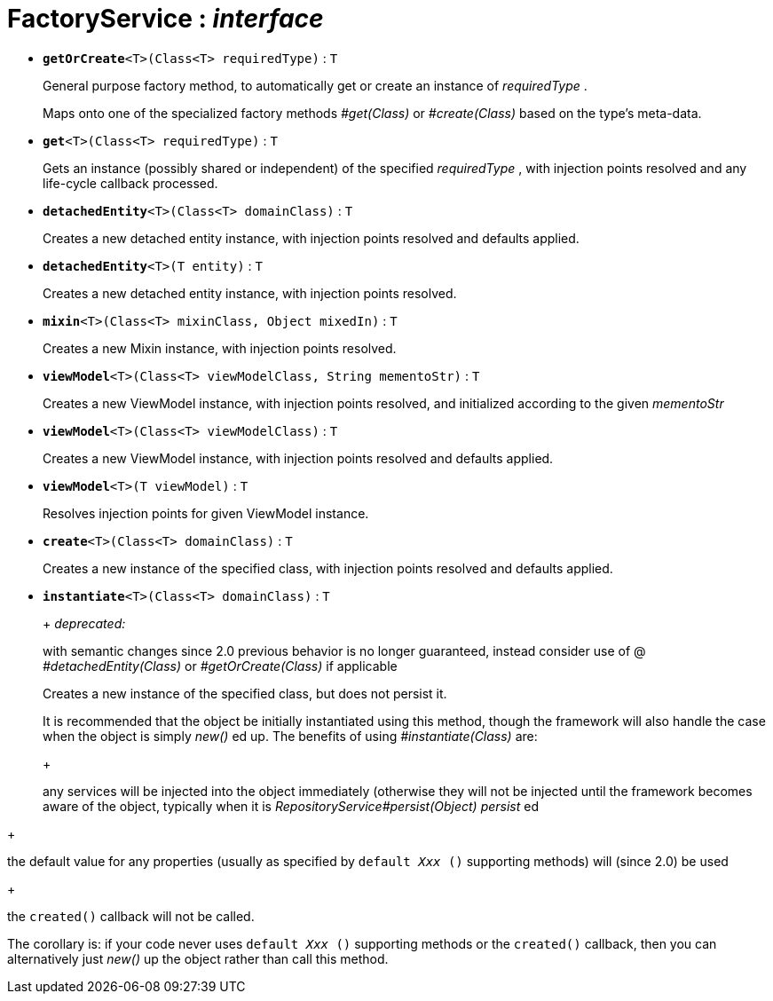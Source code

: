 = FactoryService : _interface_
:Notice: Licensed to the Apache Software Foundation (ASF) under one or more contributor license agreements. See the NOTICE file distributed with this work for additional information regarding copyright ownership. The ASF licenses this file to you under the Apache License, Version 2.0 (the "License"); you may not use this file except in compliance with the License. You may obtain a copy of the License at. http://www.apache.org/licenses/LICENSE-2.0 . Unless required by applicable law or agreed to in writing, software distributed under the License is distributed on an "AS IS" BASIS, WITHOUT WARRANTIES OR  CONDITIONS OF ANY KIND, either express or implied. See the License for the specific language governing permissions and limitations under the License.


* `[teal]#*getOrCreate*#<T>(Class<T> requiredType)` : `T`
+
--
General purpose factory method, to automatically get or create an instance of _requiredType_ .

Maps onto one of the specialized factory methods _#get(Class)_ or _#create(Class)_ based on the type's meta-data.
--
* `[teal]#*get*#<T>(Class<T> requiredType)` : `T`
+
--
Gets an instance (possibly shared or independent) of the specified _requiredType_ , with injection points resolved and any life-cycle callback processed.
--
* `[teal]#*detachedEntity*#<T>(Class<T> domainClass)` : `T`
+
--
Creates a new detached entity instance, with injection points resolved and defaults applied.
--
* `[teal]#*detachedEntity*#<T>(T entity)` : `T`
+
--
Creates a new detached entity instance, with injection points resolved.
--
* `[teal]#*mixin*#<T>(Class<T> mixinClass, Object mixedIn)` : `T`
+
--
Creates a new Mixin instance, with injection points resolved.
--
* `[teal]#*viewModel*#<T>(Class<T> viewModelClass, String mementoStr)` : `T`
+
--
Creates a new ViewModel instance, with injection points resolved, and initialized according to the given _mementoStr_
--
* `[teal]#*viewModel*#<T>(Class<T> viewModelClass)` : `T`
+
--
Creates a new ViewModel instance, with injection points resolved and defaults applied.
--
* `[teal]#*viewModel*#<T>(T viewModel)` : `T`
+
--
Resolves injection points for given ViewModel instance.
--
* `[teal]#*create*#<T>(Class<T> domainClass)` : `T`
+
--
Creates a new instance of the specified class, with injection points resolved and defaults applied.
--
* `[line-through gray]#*instantiate*#<T>(Class<T> domainClass)` : `T`
+
--
+
[red]#_deprecated:_#

with semantic changes since 2.0 previous behavior is no longer guaranteed, instead consider use of @ _#detachedEntity(Class)_ or _#getOrCreate(Class)_ if applicable

Creates a new instance of the specified class, but does not persist it.

It is recommended that the object be initially instantiated using this method, though the framework will also handle the case when the object is simply _new()_ ed up. The benefits of using _#instantiate(Class)_ are:

+
--
any services will be injected into the object immediately (otherwise they will not be injected until the framework becomes aware of the object, typically when it is _RepositoryService#persist(Object) persist_ ed
--
+
--
the default value for any properties (usually as specified by `default _Xxx_ ()` supporting methods) will (since 2.0) be used
--
+
--
the `created()` callback will not be called.
--

The corollary is: if your code never uses `default _Xxx_ ()` supporting methods or the `created()` callback, then you can alternatively just _new()_ up the object rather than call this method.
--

